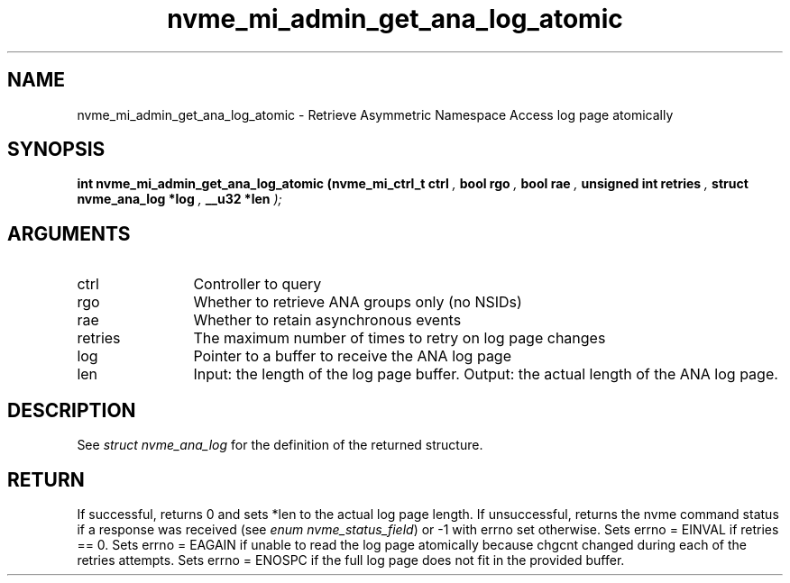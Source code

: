 .TH "nvme_mi_admin_get_ana_log_atomic" 9 "nvme_mi_admin_get_ana_log_atomic" "August 2024" "libnvme API manual" LINUX
.SH NAME
nvme_mi_admin_get_ana_log_atomic \- Retrieve Asymmetric Namespace Access log page atomically
.SH SYNOPSIS
.B "int" nvme_mi_admin_get_ana_log_atomic
.BI "(nvme_mi_ctrl_t ctrl "  ","
.BI "bool rgo "  ","
.BI "bool rae "  ","
.BI "unsigned int retries "  ","
.BI "struct nvme_ana_log *log "  ","
.BI "__u32 *len "  ");"
.SH ARGUMENTS
.IP "ctrl" 12
Controller to query
.IP "rgo" 12
Whether to retrieve ANA groups only (no NSIDs)
.IP "rae" 12
Whether to retain asynchronous events
.IP "retries" 12
The maximum number of times to retry on log page changes
.IP "log" 12
Pointer to a buffer to receive the ANA log page
.IP "len" 12
Input: the length of the log page buffer.
Output: the actual length of the ANA log page.
.SH "DESCRIPTION"
See \fIstruct nvme_ana_log\fP for the definition of the returned structure.
.SH "RETURN"
If successful, returns 0 and sets *len to the actual log page length.
If unsuccessful, returns the nvme command status if a response was received
(see \fIenum nvme_status_field\fP) or -1 with errno set otherwise.
Sets errno = EINVAL if retries == 0.
Sets errno = EAGAIN if unable to read the log page atomically
because chgcnt changed during each of the retries attempts.
Sets errno = ENOSPC if the full log page does not fit in the provided buffer.
